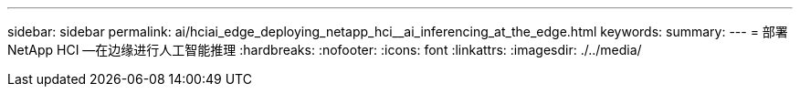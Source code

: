 ---
sidebar: sidebar 
permalink: ai/hciai_edge_deploying_netapp_hci__ai_inferencing_at_the_edge.html 
keywords:  
summary:  
---
= 部署 NetApp HCI —在边缘进行人工智能推理
:hardbreaks:
:nofooter: 
:icons: font
:linkattrs: 
:imagesdir: ./../media/


